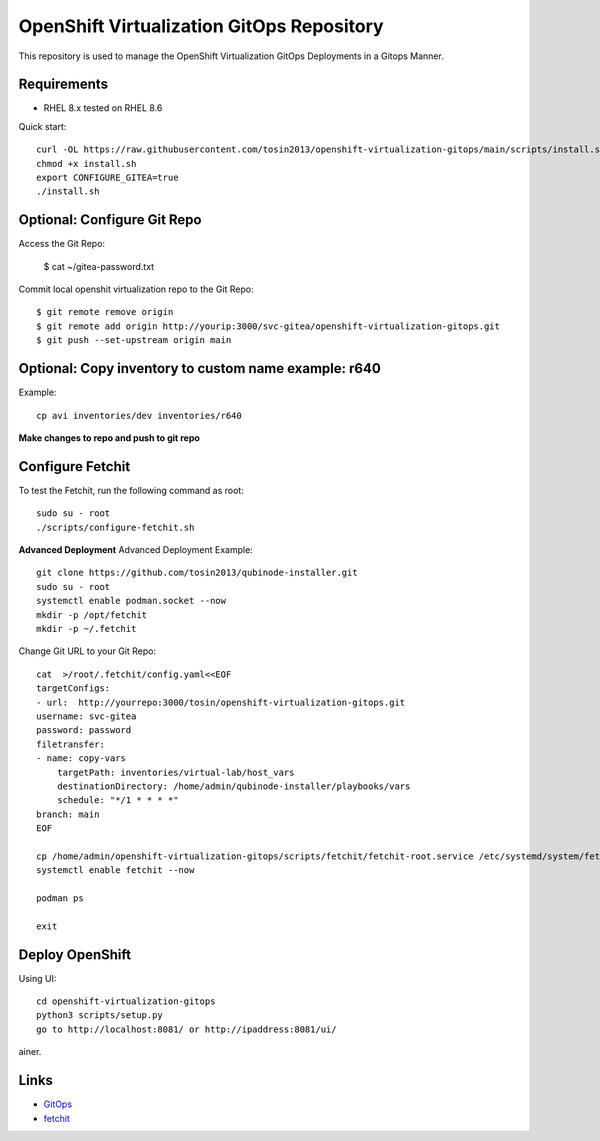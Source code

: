OpenShift Virtualization GitOps Repository
==========================================

This repository is used to manage the OpenShift Virtualization GitOps Deployments in a Gitops Manner. 

Requirements
------------
* RHEL 8.x tested on RHEL 8.6

Quick start::

    curl -OL https://raw.githubusercontent.com/tosin2013/openshift-virtualization-gitops/main/scripts/install.sh
    chmod +x install.sh
    export CONFIGURE_GITEA=true
    ./install.sh


Optional: Configure Git Repo
----------------------------
Access the Git Repo:
    
    $ cat ~/gitea-password.txt

.. image:: https://i.imgur.com/YyW1EwK.png
   :width: 600



Commit local openshit virtualization repo to the Git Repo::

    $ git remote remove origin
    $ git remote add origin http://yourip:3000/svc-gitea/openshift-virtualization-gitops.git
    $ git push --set-upstream origin main


Optional: Copy inventory to custom name example: r640
--------------------------------------------------------
Example:: 

    cp avi inventories/dev inventories/r640

**Make changes to repo and push to git repo**

Configure Fetchit
-----------------
To test the Fetchit, run the following command as root::

    sudo su - root
    ./scripts/configure-fetchit.sh

**Advanced Deployment**
Advanced Deployment Example::

    git clone https://github.com/tosin2013/qubinode-installer.git
    sudo su - root
    systemctl enable podman.socket --now
    mkdir -p /opt/fetchit
    mkdir -p ~/.fetchit

Change Git URL to your Git Repo::

    cat  >/root/.fetchit/config.yaml<<EOF
    targetConfigs:
    - url:  http://yourrepo:3000/tosin/openshift-virtualization-gitops.git
    username: svc-gitea
    password: password
    filetransfer:
    - name: copy-vars
        targetPath: inventories/virtual-lab/host_vars
        destinationDirectory: /home/admin/qubinode-installer/playbooks/vars
        schedule: "*/1 * * * *"
    branch: main
    EOF

    cp /home/admin/openshift-virtualization-gitops/scripts/fetchit/fetchit-root.service /etc/systemd/system/fetchit.service
    systemctl enable fetchit --now

    podman ps 

    exit

Deploy OpenShift
----------------

Using UI::

    cd openshift-virtualization-gitops
    python3 scripts/setup.py
    go to http://localhost:8081/ or http://ipaddress:8081/ui/

.. image:: https://i.imgur.com/wfbeoFW.png
   :width: 600

ainer.


Links
------
* `GitOps <https://github.com/cablelabs/gitops>`_
* `fetchit <https://github.com/containers/fetchit>`_